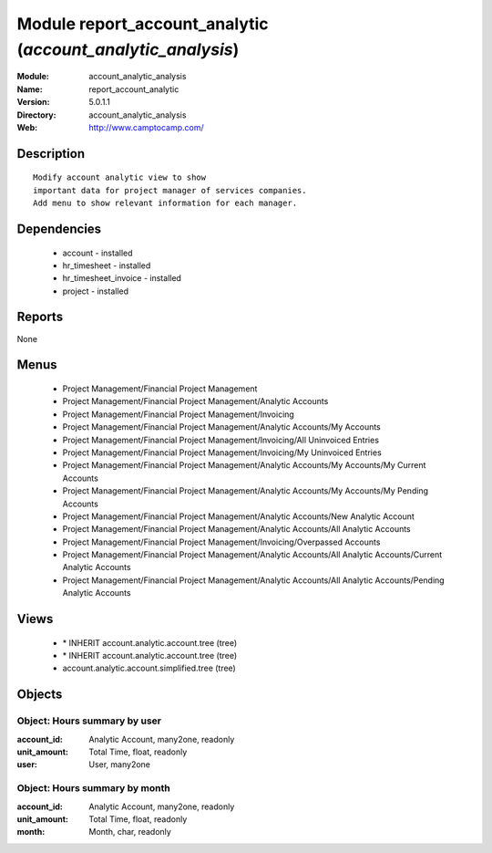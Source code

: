 
Module report_account_analytic (*account_analytic_analysis*)
============================================================
:Module: account_analytic_analysis
:Name: report_account_analytic
:Version: 5.0.1.1
:Directory: account_analytic_analysis
:Web: http://www.camptocamp.com/

Description
-----------

::

  Modify account analytic view to show
  important data for project manager of services companies.
  Add menu to show relevant information for each manager.

Dependencies
------------

 * account - installed
 * hr_timesheet - installed
 * hr_timesheet_invoice - installed
 * project - installed

Reports
-------

None


Menus
-------

 * Project Management/Financial Project Management
 * Project Management/Financial Project Management/Analytic Accounts
 * Project Management/Financial Project Management/Invoicing
 * Project Management/Financial Project Management/Analytic Accounts/My Accounts
 * Project Management/Financial Project Management/Invoicing/All Uninvoiced Entries
 * Project Management/Financial Project Management/Invoicing/My Uninvoiced Entries
 * Project Management/Financial Project Management/Analytic Accounts/My Accounts/My Current Accounts
 * Project Management/Financial Project Management/Analytic Accounts/My Accounts/My Pending Accounts
 * Project Management/Financial Project Management/Analytic Accounts/New Analytic Account
 * Project Management/Financial Project Management/Analytic Accounts/All Analytic Accounts
 * Project Management/Financial Project Management/Invoicing/Overpassed Accounts
 * Project Management/Financial Project Management/Analytic Accounts/All Analytic Accounts/Current Analytic Accounts
 * Project Management/Financial Project Management/Analytic Accounts/All Analytic Accounts/Pending Analytic Accounts

Views
-----

 * \* INHERIT account.analytic.account.tree (tree)
 * \* INHERIT account.analytic.account.tree (tree)
 * account.analytic.account.simplified.tree (tree)


Objects
-------

Object: Hours summary by user
#############################



:account_id: Analytic Account, many2one, readonly





:unit_amount: Total Time, float, readonly





:user: User, many2one




Object: Hours summary by month
##############################



:account_id: Analytic Account, many2one, readonly





:unit_amount: Total Time, float, readonly





:month: Month, char, readonly


